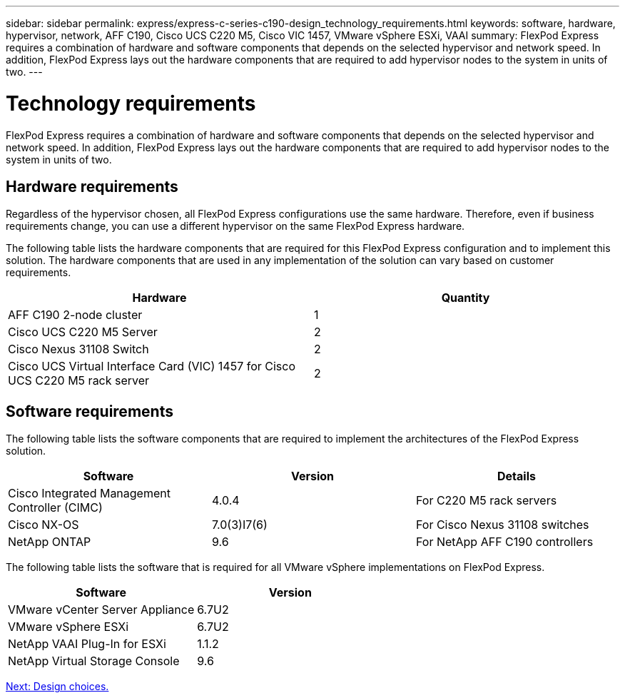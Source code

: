 ---
sidebar: sidebar
permalink: express/express-c-series-c190-design_technology_requirements.html
keywords: software, hardware, hypervisor, network, AFF C190, Cisco UCS C220 M5, Cisco VIC 1457, VMware vSphere ESXi, VAAI
summary: FlexPod Express requires a combination of hardware and software components that depends on the selected hypervisor and network speed. In addition, FlexPod Express lays out the hardware components that are required to add hypervisor nodes to the system in units of two.
---

= Technology requirements

:hardbreaks:
:nofooter:
:icons: font
:linkattrs:
:imagesdir: ./../media/

//
// This file was created with NDAC Version 2.0 (August 17, 2020)
//
// 2021-04-22 15:31:57.972802
//

[.lead]
FlexPod Express requires a combination of hardware and software components that depends on the selected hypervisor and network speed. In addition, FlexPod Express lays out the hardware components that are required to add hypervisor nodes to the system in units of two.

== Hardware requirements

Regardless of the hypervisor chosen, all FlexPod Express configurations use the same hardware. Therefore, even if business requirements change, you can use a different hypervisor on the same FlexPod Express hardware.

The following table lists the hardware components that are required for this FlexPod Express configuration and to implement this solution. The hardware components that are used in any implementation of the solution can vary based on customer requirements.

[cols=2*,options="header",cols="50,50"]
|===
|Hardware |Quantity

|AFF C190 2-node cluster
|1
|Cisco UCS C220 M5 Server
|2
|Cisco Nexus 31108 Switch
|2
|Cisco UCS Virtual Interface Card (VIC) 1457 for Cisco UCS C220 M5 rack server
|2
|===

== Software requirements

The following table lists the software components that are required to implement the architectures of the FlexPod Express solution.

[cols=3*,options="header",cols="33,33,33"]
|===
|Software |Version |Details

|Cisco Integrated Management Controller (CIMC)
|4.0.4
|For C220 M5 rack servers
|Cisco NX-OS
|7.0(3)I7(6)
|For Cisco Nexus 31108 switches
|NetApp ONTAP
|9.6
|For NetApp AFF C190 controllers
|===

The following table lists the software that is required for all VMware vSphere implementations on FlexPod Express.

[cols=2*,options="header",cols="50,50"]
|===
|Software |Version

|VMware vCenter Server Appliance
|6.7U2
|VMware vSphere ESXi
|6.7U2
|NetApp VAAI Plug-In for ESXi
|1.1.2
|NetApp Virtual Storage Console
|9.6
|===

link:express-c-series-c190-design_design_choices.html[Next: Design choices.]
